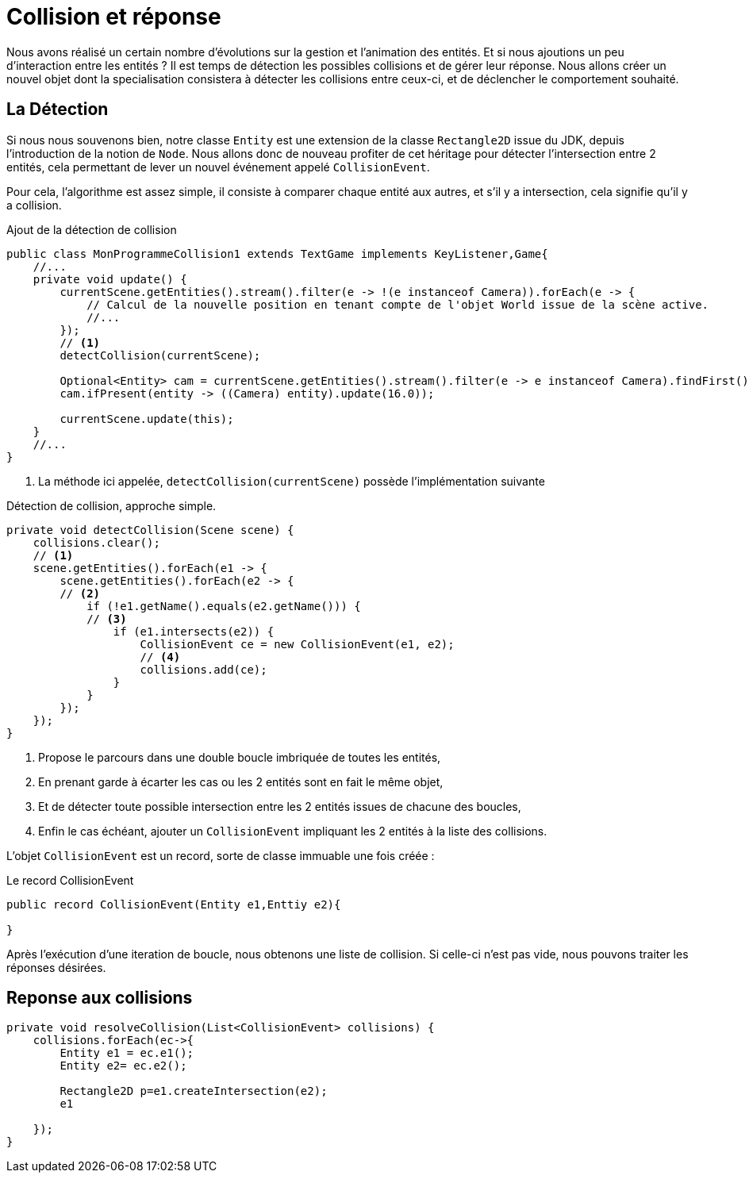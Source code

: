 = Collision et réponse

Nous avons réalisé un certain nombre d'évolutions sur la gestion et l'animation des entités. Et si nous ajoutions un peu d'interaction entre les entités ?
Il est temps de détection les possibles collisions et de gérer leur réponse.
Nous allons créer un nouvel objet dont la specialisation consistera à détecter les collisions entre ceux-ci, et de déclencher le comportement souhaité.

== La Détection

Si nous nous souvenons bien, notre classe `Entity` est une extension  de la classe `Rectangle2D` issue du JDK, depuis l'introduction de la notion de `Node`.
Nous allons donc de nouveau profiter de cet héritage pour détecter l'intersection entre 2 entités, cela permettant de lever un nouvel événement appelé `CollisionEvent`.

Pour cela, l'algorithme est assez simple, il consiste à comparer chaque entité aux autres, et s'il y a intersection, cela signifie qu'il y a collision.

.Ajout de la détection de collision
[source,java]
----
public class MonProgrammeCollision1 extends TextGame implements KeyListener,Game{
    //...
    private void update() {
        currentScene.getEntities().stream().filter(e -> !(e instanceof Camera)).forEach(e -> {
            // Calcul de la nouvelle position en tenant compte de l'objet World issue de la scène active.
            //...
        });
        // <1>
        detectCollision(currentScene);

        Optional<Entity> cam = currentScene.getEntities().stream().filter(e -> e instanceof Camera).findFirst();
        cam.ifPresent(entity -> ((Camera) entity).update(16.0));

        currentScene.update(this);
    }
    //...
}
----


. La méthode ici appelée, `detectCollision(currentScene)` possède l'implémentation suivante

.Détection de collision, approche simple.
[source,java]
----
private void detectCollision(Scene scene) {
    collisions.clear();
    // <1>
    scene.getEntities().forEach(e1 -> {
        scene.getEntities().forEach(e2 -> {
        // <2>
            if (!e1.getName().equals(e2.getName())) {
            // <3>
                if (e1.intersects(e2)) {
                    CollisionEvent ce = new CollisionEvent(e1, e2);
                    // <4>
                    collisions.add(ce);
                }
            }
        });
    });
}
----

. Propose le parcours dans une double boucle imbriquée de toutes les entités,
. En  prenant garde à écarter les cas ou les 2 entités sont en fait le même objet,
. Et de détecter toute possible intersection entre les 2 entités issues de chacune des boucles,
. Enfin le cas échéant, ajouter un `CollisionEvent` impliquant les 2 entités à la liste des collisions.

L'objet `CollisionEvent` est un record, sorte de classe immuable une fois créée :

.Le record CollisionEvent
[source,java]
----
public record CollisionEvent(Entity e1,Enttiy e2){

}
----

Après l'exécution d'une iteration de boucle, nous obtenons une liste de collision. Si celle-ci n'est pas vide, nous pouvons traiter les réponses désirées.

== Reponse aux collisions



[source,java]
----
private void resolveCollision(List<CollisionEvent> collisions) {
    collisions.forEach(ec->{
        Entity e1 = ec.e1();
        Entity e2= ec.e2();

        Rectangle2D p=e1.createIntersection(e2);
        e1

    });
}
----
